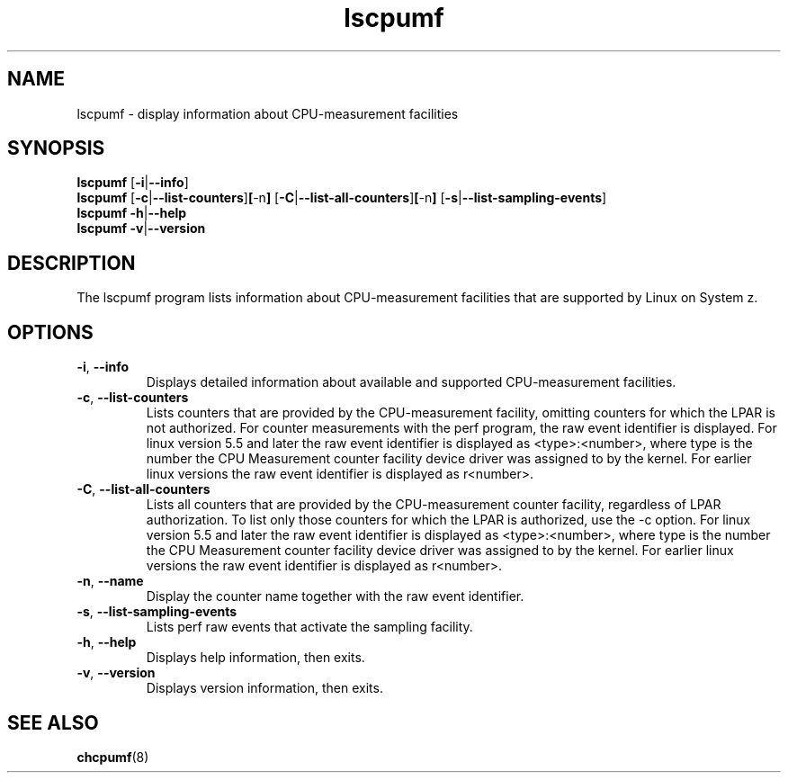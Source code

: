\" lscpumf.1
.\"
.\"
.\" Copyright IBM Corp. 2014, 2020
.\" s390-tools is free software; you can redistribute it and/or modify
.\" it under the terms of the MIT license. See LICENSE for details.
.\" ----------------------------------------------------------------------
.TH lscpumf "1" "May 2020" "s390-tools" "CPU-MF management programs"
.
.ds c \fBlscpumf\fP
.
.
.SH NAME
lscpumf \- display information about CPU-measurement facilities
.
.
.SH SYNOPSIS
.B lscpumf
.RB [ \-i | \-\-info ]
.br
.B lscpumf
.RB [ \-c | \-\-list\-counters ] [ \-n ]
.RB [ \-C | \-\-list\-all\-counters ] [ \-n ]
.RB [ \-s | \-\-list\-sampling\-events ]
.br
.B lscpumf
.BR \-h | \-\-help
.br
.B lscpumf
.BR \-v | \-\-version
.
.
.SH DESCRIPTION
The lscpumf program lists information about CPU-measurement facilities that
are supported by Linux on System z.
.
.
.SH OPTIONS
.TP
.BR \-i ", " \-\-info
Displays detailed information about available and supported CPU-measurement
facilities.
.
.TP
.BR \-c ", " \-\-list\-counters
Lists counters that are provided by the CPU-measurement facility, omitting
counters for which the LPAR is not authorized. For counter measurements with
the perf program, the raw event identifier is displayed.
For linux version 5.5 and later the raw event identifier is
displayed as <type>:<number>, where type is the number the CPU Measurement
counter facility device driver was assigned to by the kernel.
For earlier linux versions the raw event identifier is displayed as r<number>.
.
.TP
.BR \-C ", " \-\-list\-all\-counters
Lists all counters that are provided by the CPU-measurement counter facility,
regardless of LPAR authorization. To list only those counters for which the
LPAR is authorized, use the -c option.
For linux version 5.5 and later the raw event identifier is
displayed as <type>:<number>, where type is the number the CPU Measurement
counter facility device driver was assigned to by the kernel.
For earlier linux versions the raw event identifier is displayed as r<number>.
.
.TP
.BR \-n ", " \-\-name
.
Display the counter name together with the raw event identifier.
.
.TP
.BR \-s ", " \-\-list\-sampling\-events
Lists perf raw events that activate the sampling facility.
.
.TP
.BR \-h ", " \-\-help
Displays help information, then exits.
.
.TP
.BR \-v ", " \-\-version
Displays version information, then exits.
.
.
.SH "SEE ALSO"
.BR chcpumf (8)
